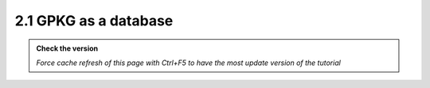 2.1 GPKG as a database
---------------------------

.. admonition:: Check the version

   *Force cache refresh of this page with Ctrl+F5 to have the most update version of the tutorial*


.. raw:: html

    <iframe src="https://docs.google.com/document/d/e/2PACX-1vRsmOk4F9h4gnM38ZFIpTjJzQKSbw83bOo67Q9CSeFkloz_DdBjhMr373Gzi5_YPw/pub?embedded=true" 
    frameborder=0 
    width="900" 
    height="6000" 
    allowfullscreen="true"  
    mozallowfullscreen="true" 
    webkitallowfullscreen="true"></iframe>